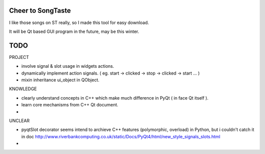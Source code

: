 ==================
Cheer to SongTaste
==================

I like those songs on ST really,
so I made this tool for easy download.

It will be Qt based GUI program in the future, may be this winter.


======
TODO
======

PROJECT

* involve signal & slot usage in widgets actions.

* dynamically implement action signals. ( eg. start -> clicked -> stop -> clicked -> start ... )

* mixin inheritance ui_object in QObject.

KNOWLEDGE

* clearly understand concepts in C++ which make much difference in PyQt ( in face Qt itself ).

* learn core mechanisms from C++ Qt document.

*  

UNCLEAR

* pyqtSlot decorator seems intend to archieve C++ features (polymorphic, overload) in Python,
  but i couldn't catch it in doc http://www.riverbankcomputing.co.uk/static/Docs/PyQt4/html/new_style_signals_slots.html
  
* 